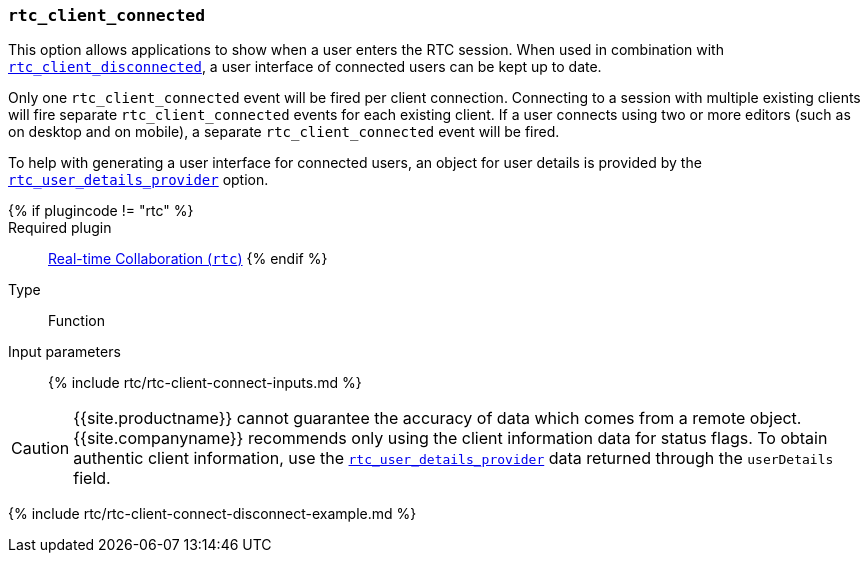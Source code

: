 === `rtc_client_connected`

This option allows applications to show when a user enters the RTC session. When used in combination with <<rtc_client_disconnected,`rtc_client_disconnected`>>, a user interface of connected users can be kept up to date.

Only one `rtc_client_connected` event will be fired per client connection. Connecting to a session with multiple existing clients will fire separate `rtc_client_connected` events for each existing client. If a user connects using two or more editors (such as on desktop and on mobile), a separate `rtc_client_connected` event will be fired.

To help with generating a user interface for connected users, an object for user details is provided by the <<rtc_user_details_provider,`rtc_user_details_provider`>> option.

{% if plugincode != "rtc" %}::

Required plugin::
link:{{site.baseurl}}/plugins/premium/rtc/[Real-time Collaboration (`rtc`)]
{% endif %}

Type:: Function

Input parameters:: {% include rtc/rtc-client-connect-inputs.md %}

CAUTION: {{site.productname}} cannot guarantee the accuracy of data which comes from a remote object. {{site.companyname}} recommends only using the client information data for status flags. To obtain authentic client information, use the <<rtc_user_details_provider,`rtc_user_details_provider`>> data returned through the `userDetails` field.

{% include rtc/rtc-client-connect-disconnect-example.md %}
